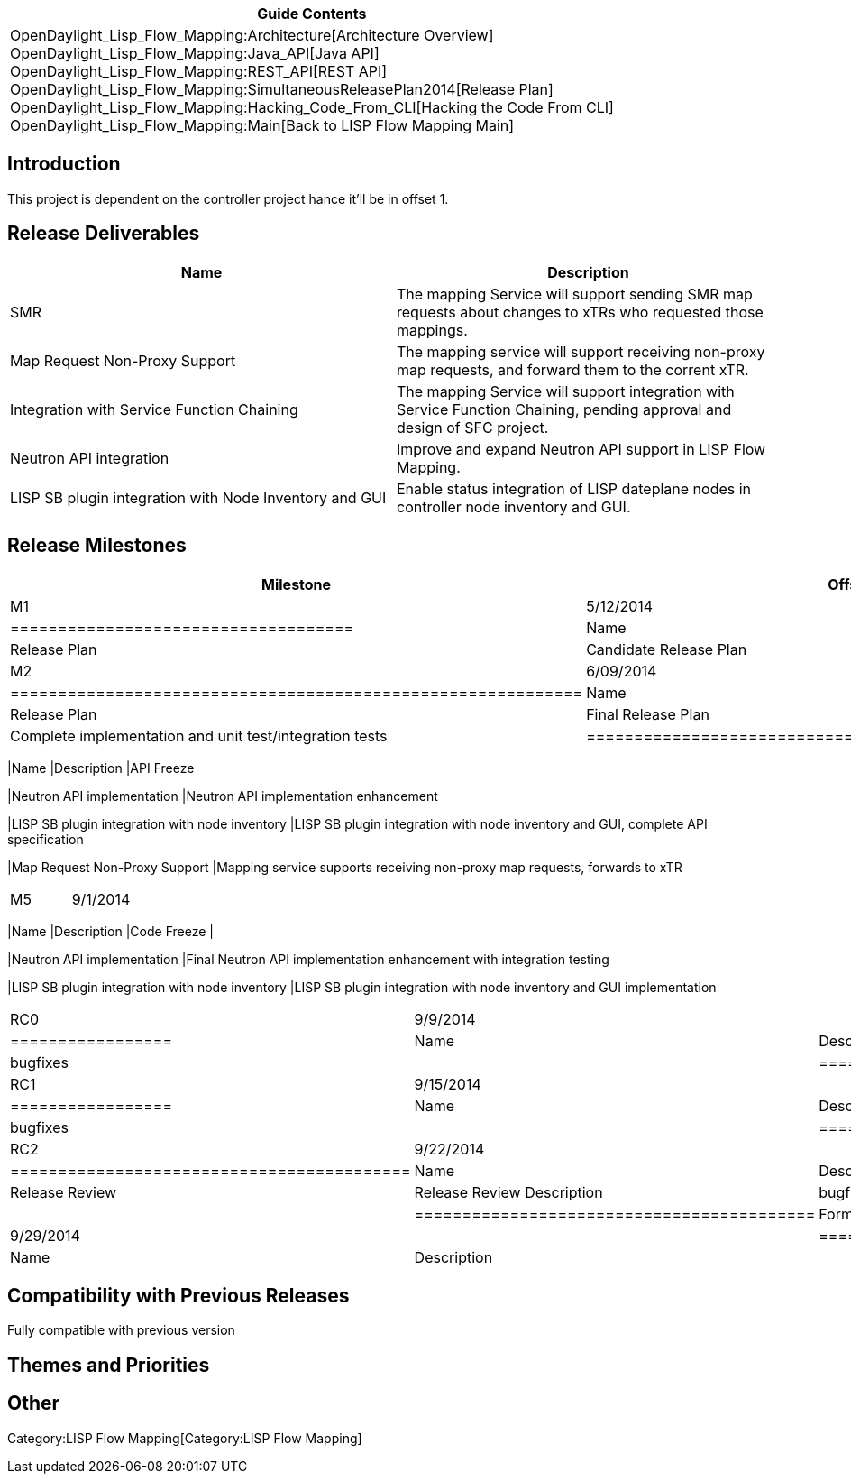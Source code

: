 [cols="^",]
|=======================================================================
|*Guide Contents*

|OpenDaylight_Lisp_Flow_Mapping:Architecture[Architecture Overview] +
OpenDaylight_Lisp_Flow_Mapping:Java_API[Java API] +
OpenDaylight_Lisp_Flow_Mapping:REST_API[REST API] +
OpenDaylight_Lisp_Flow_Mapping:SimultaneousReleasePlan2014[Release
Plan] +
OpenDaylight_Lisp_Flow_Mapping:Hacking_Code_From_CLI[Hacking the Code
From CLI] +
OpenDaylight_Lisp_Flow_Mapping:Main[Back to LISP Flow Mapping Main]
|=======================================================================

[[introduction]]
== Introduction

This project is dependent on the controller project hance it'll be in
offset 1.

[[release-deliverables]]
== Release Deliverables

[cols=",",options="header",]
|=======================================================================
|Name |Description
|SMR |The mapping Service will support sending SMR map requests about
changes to xTRs who requested those mappings.

|Map Request Non-Proxy Support |The mapping service will support
receiving non-proxy map requests, and forward them to the corrent xTR.

|Integration with Service Function Chaining |The mapping Service will
support integration with Service Function Chaining, pending approval and
design of SFC project.

|Neutron API integration |Improve and expand Neutron API support in LISP
Flow Mapping.

|LISP SB plugin integration with Node Inventory and GUI |Enable status
integration of LISP dateplane nodes in controller node inventory and
GUI.
|=======================================================================

[[release-milestones]]
== Release Milestones

[cols=",,",options="header",]
|=======================================================================
|Milestone |Offset 1 Date |Deliverables
|M1 |5/12/2014 a|
[cols=",",options="header",]
|====================================
|Name |Description
|Release Plan |Candidate Release Plan
|====================================

|M2 |6/09/2014 a|
[cols=",",options="header",]
|============================================================
|Name |Description
|Release Plan |Final Release Plan
|SMR |Complete implementation and unit test/integration tests
|============================================================

|M4 |8/04/2014 a|
[cols=",",options="header",]
|=======================================================================
|Name |Description
|API Freeze

|Neutron API implementation |Neutron API implementation enhancement

|LISP SB plugin integration with node inventory |LISP SB plugin
integration with node inventory and GUI, complete API specification

|Map Request Non-Proxy Support |Mapping service supports receiving
non-proxy map requests, forwards to xTR
|=======================================================================

|M5 |9/1/2014 a|
[cols=",",options="header",]
|=======================================================================
|Name |Description
|Code Freeze |

|Neutron API implementation |Final Neutron API implementation
enhancement with integration testing

|LISP SB plugin integration with node inventory |LISP SB plugin
integration with node inventory and GUI implementation
|=======================================================================

|RC0 |9/9/2014 a|
[cols=",",options="header",]
|=================
|Name |Description
|bugfixes |
|=================

|RC1 |9/15/2014 a|
[cols=",",options="header",]
|=================
|Name |Description
|bugfixes |
|=================

|RC2 |9/22/2014 a|
[cols=",",options="header",]
|==========================================
|Name |Description
|Release Review |Release Review Description
|bugfixes |
|==========================================

|Formal Helium Release |9/29/2014 a|
[cols=",",options="header",]
|=================
|Name |Description
| |
|=================

|=======================================================================

[[compatibility-with-previous-releases]]
== Compatibility with Previous Releases

Fully compatible with previous version

[[themes-and-priorities]]
== Themes and Priorities

[[other]]
== Other

Category:LISP Flow Mapping[Category:LISP Flow Mapping]
